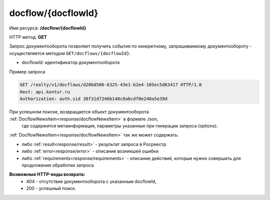#############
docflow/{docflowId}
#############
Имя ресурса: **/docflow/{docflowId}**

HTTP метод: **GET**

Запрос документооборота позволяет получить события по конкретному, запрашиваемому документообороту - осуществляется методом ``GET/docflows/{docflowId}``.

* docflowId: идентификатор документооборота

Пример запроса

.. code-block:: bash

        GET /realty/v1/docflows/d20bd506-6325-43e1-b2e4-105ec5d63417 HTTP/1.0
        Host: api.kontur.ru
        Authorization: auth.sid 38f31d7246b148c8abcdf0e240a5e39d

При успешном поиске, возвращается объект документооборота :ref:`DocflowNewsItem<response/docflowNewsItem>` в формате Json,
 где содержится метаинформация, параметры указанные при генерации запроса (options). 
 
:ref:`DocflowNewsItem<response/docflowNewsItem>` так же может содержать:

* либо :ref:`result<response/result>` -  результат запроса в Росреестр 
* либо :ref:`error<response/error>` - описание возникшей ошибки 
* либо :ref:`requirements<response/requirements>` - описание действий, которые нужно совершить для продолжения обработки запроса

**Возможные HTTP-коды возврата:**
    * 404 - отсутствие документооборота с указанным docflowId,
    * 200 - успешный поиск.

